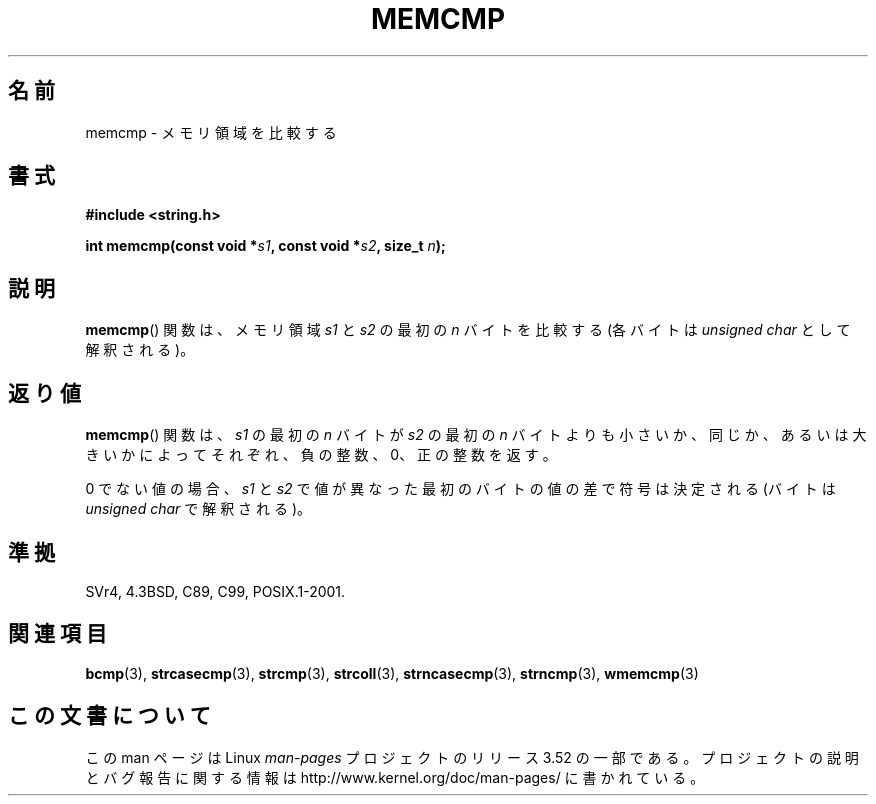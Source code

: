 .\" Copyright 1993 David Metcalfe (david@prism.demon.co.uk)
.\"
.\" %%%LICENSE_START(VERBATIM)
.\" Permission is granted to make and distribute verbatim copies of this
.\" manual provided the copyright notice and this permission notice are
.\" preserved on all copies.
.\"
.\" Permission is granted to copy and distribute modified versions of this
.\" manual under the conditions for verbatim copying, provided that the
.\" entire resulting derived work is distributed under the terms of a
.\" permission notice identical to this one.
.\"
.\" Since the Linux kernel and libraries are constantly changing, this
.\" manual page may be incorrect or out-of-date.  The author(s) assume no
.\" responsibility for errors or omissions, or for damages resulting from
.\" the use of the information contained herein.  The author(s) may not
.\" have taken the same level of care in the production of this manual,
.\" which is licensed free of charge, as they might when working
.\" professionally.
.\"
.\" Formatted or processed versions of this manual, if unaccompanied by
.\" the source, must acknowledge the copyright and authors of this work.
.\" %%%LICENSE_END
.\"
.\" References consulted:
.\"     Linux libc source code
.\"     Lewine's _POSIX Programmer's Guide_ (O'Reilly & Associates, 1991)
.\"     386BSD man pages
.\" Modified Sat Jul 24 18:55:27 1993 by Rik Faith (faith@cs.unc.edu)
.\"*******************************************************************
.\"
.\" This file was generated with po4a. Translate the source file.
.\"
.\"*******************************************************************
.TH MEMCMP 3 2012\-11\-25 "" "Linux Programmer's Manual"
.SH 名前
memcmp \- メモリ領域を比較する
.SH 書式
.nf
\fB#include <string.h>\fP
.sp
\fBint memcmp(const void *\fP\fIs1\fP\fB, const void *\fP\fIs2\fP\fB, size_t \fP\fIn\fP\fB);\fP
.fi
.SH 説明
\fBmemcmp\fP()  関数は、メモリ領域 \fIs1\fP と\fIs2\fP の最初の \fIn\fP バイトを比較する (各バイトは \fIunsigned
char\fP として解釈される)。
.SH 返り値
\fBmemcmp\fP()  関数は、\fIs1\fP の最初の \fIn\fP バイトが \fIs2\fP の最初の \fIn\fP バイトよりも
小さいか、同じか、あるいは大きいかによってそれぞれ、負の整数、0、 正の整数を返す。

0 でない値の場合、 \fIs1\fP と \fIs2\fP で値が異なった最初のバイトの値の差で符号は決定される (バイトは \fIunsigned char\fP
で解釈される)。
.SH 準拠
SVr4, 4.3BSD, C89, C99, POSIX.1\-2001.
.SH 関連項目
\fBbcmp\fP(3), \fBstrcasecmp\fP(3), \fBstrcmp\fP(3), \fBstrcoll\fP(3),
\fBstrncasecmp\fP(3), \fBstrncmp\fP(3), \fBwmemcmp\fP(3)
.SH この文書について
この man ページは Linux \fIman\-pages\fP プロジェクトのリリース 3.52 の一部
である。プロジェクトの説明とバグ報告に関する情報は
http://www.kernel.org/doc/man\-pages/ に書かれている。
